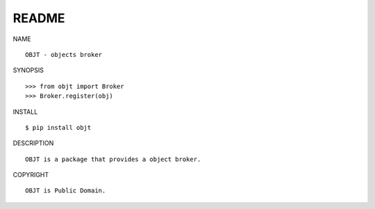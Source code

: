 README
######

NAME

::

    OBJT - objects broker


SYNOPSIS

::

    >>> from objt import Broker
    >>> Broker.register(obj)


INSTALL

::

    $ pip install objt


DESCRIPTION

::

    OBJT is a package that provides a object broker.


COPYRIGHT

::

    OBJT is Public Domain.
